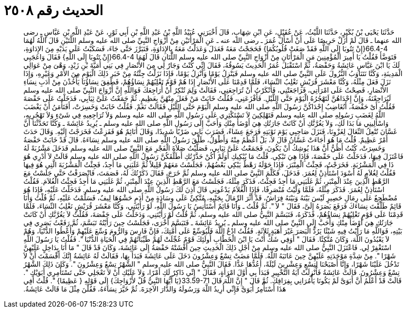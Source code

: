 
= الحديث رقم ٢٥٠٨

[quote.hadith]
حَدَّثَنَا يَحْيَى بْنُ بُكَيْرٍ، حَدَّثَنَا اللَّيْثُ، عَنْ عُقَيْلٍ، عَنِ ابْنِ شِهَابٍ، قَالَ أَخْبَرَنِي عُبَيْدُ اللَّهِ بْنُ عَبْدِ اللَّهِ بْنِ أَبِي ثَوْرٍ، عَنْ عَبْدِ اللَّهِ بْنِ عَبَّاسٍ ـ رضى الله عنهما ـ قَالَ لَمْ أَزَلْ حَرِيصًا عَلَى أَنْ أَسْأَلَ عُمَرَ ـ رضى الله عنه ـ عَنِ الْمَرْأَتَيْنِ مِنْ أَزْوَاجِ النَّبِيِّ صلى الله عليه وسلم اللَّتَيْنِ قَالَ اللَّهُ لَهُمَا ‏66.4-4{‏إِنْ تَتُوبَا إِلَى اللَّهِ فَقَدْ صَغَتْ قُلُوبُكُمَا‏}‏ فَحَجَجْتُ مَعَهُ فَعَدَلَ وَعَدَلْتُ مَعَهُ بِالإِدَاوَةِ، فَتَبَرَّزَ حَتَّى جَاءَ، فَسَكَبْتُ عَلَى يَدَيْهِ مِنَ الإِدَاوَةِ، فَتَوَضَّأَ فَقُلْتُ يَا أَمِيرَ الْمُؤْمِنِينَ مَنِ الْمَرْأَتَانِ مِنْ أَزْوَاجِ النَّبِيِّ صلى الله عليه وسلم اللَّتَانِ قَالَ لَهُمَا ‏66.4-4{‏إِنْ تَتُوبَا إِلَى اللَّهِ‏}‏ فَقَالَ وَاعَجَبِي لَكَ يَا ابْنَ عَبَّاسٍ عَائِشَةُ وَحَفْصَةُ، ثُمَّ اسْتَقْبَلَ عُمَرُ الْحَدِيثَ يَسُوقُهُ، فَقَالَ إِنِّي كُنْتُ وَجَارٌ لِي مِنَ الأَنْصَارِ فِي بَنِي أُمَيَّةَ بْنِ زَيْدٍ، وَهْىَ مِنْ عَوَالِي الْمَدِينَةِ، وَكُنَّا نَتَنَاوَبُ النُّزُولَ عَلَى النَّبِيِّ صلى الله عليه وسلم فَيَنْزِلُ يَوْمًا وَأَنْزِلُ يَوْمًا، فَإِذَا نَزَلْتُ جِئْتُهُ مِنْ خَبَرِ ذَلِكَ الْيَوْمِ مِنَ الأَمْرِ وَغَيْرِهِ، وَإِذَا نَزَلَ فَعَلَ مِثْلَهُ، وَكُنَّا مَعْشَرَ قُرَيْشٍ نَغْلِبُ النِّسَاءَ، فَلَمَّا قَدِمْنَا عَلَى الأَنْصَارِ إِذَا هُمْ قَوْمٌ تَغْلِبُهُمْ نِسَاؤُهُمْ، فَطَفِقَ نِسَاؤُنَا يَأْخُذْنَ مِنْ أَدَبِ نِسَاءِ الأَنْصَارِ، فَصِحْتُ عَلَى امْرَأَتِي، فَرَاجَعَتْنِي، فَأَنْكَرْتُ أَنْ تُرَاجِعَنِي، فَقَالَتْ وَلِمَ تُنْكِرُ أَنْ أُرَاجِعَكَ فَوَاللَّهِ إِنَّ أَزْوَاجَ النَّبِيِّ صلى الله عليه وسلم لَيُرَاجِعْنَهُ، وَإِنَّ إِحْدَاهُنَّ لَتَهْجُرُهُ الْيَوْمَ حَتَّى اللَّيْلِ‏.‏ فَأَفْزَعَنِي، فَقُلْتُ خَابَتْ مَنْ فَعَلَ مِنْهُنَّ بِعَظِيمٍ‏.‏ ثُمَّ جَمَعْتُ عَلَىَّ ثِيَابِي، فَدَخَلْتُ عَلَى حَفْصَةَ فَقُلْتُ أَىْ حَفْصَةُ، أَتُغَاضِبُ إِحْدَاكُنَّ رَسُولَ اللَّهِ صلى الله عليه وسلم الْيَوْمَ حَتَّى اللَّيْلِ فَقَالَتْ نَعَمْ‏.‏ فَقُلْتُ خَابَتْ وَخَسِرَتْ، أَفَتَأْمَنُ أَنْ يَغْضَبَ اللَّهُ لِغَضَبِ رَسُولِهِ صلى الله عليه وسلم فَتَهْلِكِينَ لاَ تَسْتَكْثِرِي عَلَى رَسُولِ اللَّهِ صلى الله عليه وسلم وَلاَ تُرَاجِعِيهِ فِي شَىْءٍ وَلاَ تَهْجُرِيهِ، وَاسْأَلِينِي مَا بَدَا لَكِ، وَلاَ يَغُرَّنَّكِ أَنْ كَانَتْ جَارَتُكِ هِيَ أَوْضَأَ مِنْكِ وَأَحَبَّ إِلَى رَسُولِ اللَّهِ صلى الله عليه وسلم ـ يُرِيدُ عَائِشَةَ ـ وَكُنَّا تَحَدَّثْنَا أَنَّ غَسَّانَ تُنْعِلُ النِّعَالَ لِغَزْوِنَا، فَنَزَلَ صَاحِبِي يَوْمَ نَوْبَتِهِ فَرَجَعَ عِشَاءً، فَضَرَبَ بَابِي ضَرْبًا شَدِيدًا، وَقَالَ أَنَائِمٌ هُوَ فَفَزِعْتُ فَخَرَجْتُ إِلَيْهِ‏.‏ وَقَالَ حَدَثَ أَمْرٌ عَظِيمٌ‏.‏ قُلْتُ مَا هُوَ أَجَاءَتْ غَسَّانُ قَالَ لاَ، بَلْ أَعْظَمُ مِنْهُ وَأَطْوَلُ، طَلَّقَ رَسُولُ اللَّهِ صلى الله عليه وسلم نِسَاءَهُ‏.‏ قَالَ قَدْ خَابَتْ حَفْصَةُ وَخَسِرَتْ، كُنْتُ أَظُنُّ أَنَّ هَذَا يُوشِكُ أَنْ يَكُونَ، فَجَمَعْتُ عَلَىَّ ثِيَابِي، فَصَلَّيْتُ صَلاَةَ الْفَجْرِ مَعَ النَّبِيِّ صلى الله عليه وسلم فَدَخَلَ مَشْرُبَةً لَهُ فَاعْتَزَلَ فِيهَا، فَدَخَلْتُ عَلَى حَفْصَةَ، فَإِذَا هِيَ تَبْكِي‏.‏ قُلْتُ مَا يُبْكِيكِ أَوَلَمْ أَكُنْ حَذَّرْتُكِ أَطَلَّقَكُنَّ رَسُولُ اللَّهِ صلى الله عليه وسلم قَالَتْ لاَ أَدْرِي هُوَ ذَا فِي الْمَشْرُبَةِ‏.‏ فَخَرَجْتُ، فَجِئْتُ الْمِنْبَرَ، فَإِذَا حَوْلَهُ رَهْطٌ يَبْكِي بَعْضُهُمْ، فَجَلَسْتُ مَعَهُمْ قَلِيلاً ثُمَّ غَلَبَنِي مَا أَجِدُ، فَجِئْتُ الْمَشْرُبَةَ الَّتِي هُوَ فِيهَا فَقُلْتُ لِغُلاَمٍ لَهُ أَسْوَدَ اسْتَأْذِنْ لِعُمَرَ‏.‏ فَدَخَلَ، فَكَلَّمَ النَّبِيَّ صلى الله عليه وسلم ثُمَّ خَرَجَ، فَقَالَ ذَكَرْتُكَ لَهُ، فَصَمَتَ، فَانْصَرَفْتُ حَتَّى جَلَسْتُ مَعَ الرَّهْطِ الَّذِينَ عِنْدَ الْمِنْبَرِ، ثُمَّ غَلَبَنِي مَا أَجِدُ فَجِئْتُ، فَذَكَرَ مِثْلَهُ، فَجَلَسْتُ مَعَ الرَّهْطِ الَّذِينَ عِنْدَ الْمِنْبَرِ، ثُمَّ غَلَبَنِي مَا أَجِدُ فَجِئْتُ الْغُلاَمَ‏.‏ فَقُلْتُ اسْتَأْذِنْ لِعُمَرَ‏.‏ فَذَكَرَ مِثْلَهُ، فَلَمَّا وَلَّيْتُ مُنْصَرِفًا، فَإِذَا الْغُلاَمُ يَدْعُونِي قَالَ أَذِنَ لَكَ رَسُولُ اللَّهِ صلى الله عليه وسلم‏.‏ فَدَخَلْتُ عَلَيْهِ، فَإِذَا هُوَ مُضْطَجِعٌ عَلَى رِمَالِ حَصِيرٍ لَيْسَ بَيْنَهُ وَبَيْنَهُ فِرَاشٌ، قَدْ أَثَّرَ الرِّمَالُ بِجَنْبِهِ، مُتَّكِئٌ عَلَى وِسَادَةٍ مِنْ أَدَمٍ حَشْوُهَا لِيفٌ، فَسَلَّمْتُ عَلَيْهِ، ثُمَّ قُلْتُ وَأَنَا قَائِمٌ طَلَّقْتَ نِسَاءَكَ فَرَفَعَ بَصَرَهُ إِلَىَّ، فَقَالَ ‏"‏ لاَ ‏"‏‏.‏ ثُمَّ قُلْتُ ـ وَأَنَا قَائِمٌ أَسْتَأْنِسُ يَا رَسُولَ اللَّهِ، لَوْ رَأَيْتَنِي، وَكُنَّا مَعْشَرَ قُرَيْشٍ نَغْلِبُ النِّسَاءَ، فَلَمَّا قَدِمْنَا عَلَى قَوْمٍ تَغْلِبُهُمْ نِسَاؤُهُمْ، فَذَكَرَهُ، فَتَبَسَّمَ النَّبِيُّ صلى الله عليه وسلم، ثُمَّ قُلْتُ لَوْ رَأَيْتَنِي، وَدَخَلْتُ عَلَى حَفْصَةَ، فَقُلْتُ لاَ يَغُرَّنَّكِ أَنْ كَانَتْ جَارَتُكِ هِيَ أَوْضَأَ مِنْكِ وَأَحَبَّ إِلَى النَّبِيِّ صلى الله عليه وسلم ـ يُرِيدُ عَائِشَةَ ـ فَتَبَسَّمَ أُخْرَى، فَجَلَسْتُ حِينَ رَأَيْتُهُ تَبَسَّمَ، ثُمَّ رَفَعْتُ بَصَرِي فِي بَيْتِهِ، فَوَاللَّهِ مَا رَأَيْتُ فِيهِ شَيْئًا يَرُدُّ الْبَصَرَ غَيْرَ أَهَبَةٍ ثَلاَثَةٍ‏.‏ فَقُلْتُ ادْعُ اللَّهَ فَلْيُوَسِّعْ عَلَى أُمَّتِكَ، فَإِنَّ فَارِسَ وَالرُّومَ وُسِّعَ عَلَيْهِمْ وَأُعْطُوا الدُّنْيَا، وَهُمْ لاَ يَعْبُدُونَ اللَّهَ، وَكَانَ مُتَّكِئًا‏.‏ فَقَالَ ‏"‏ أَوَفِي شَكٍّ أَنْتَ يَا ابْنَ الْخَطَّابِ أُولَئِكَ قَوْمٌ عُجِّلَتْ لَهُمْ طَيِّبَاتُهُمْ فِي الْحَيَاةِ الدُّنْيَا ‏"‏‏.‏ فَقُلْتُ يَا رَسُولَ اللَّهِ اسْتَغْفِرْ لِي‏.‏ فَاعْتَزَلَ النَّبِيُّ صلى الله عليه وسلم مِنْ أَجْلِ ذَلِكَ الْحَدِيثِ حِينَ أَفْشَتْهُ حَفْصَةُ إِلَى عَائِشَةَ، وَكَانَ قَدْ قَالَ ‏"‏ مَا أَنَا بِدَاخِلٍ عَلَيْهِنَّ شَهْرًا ‏"‏‏.‏ مِنْ شِدَّةِ مَوْجَدَتِهِ عَلَيْهِنَّ حِينَ عَاتَبَهُ اللَّهُ‏.‏ فَلَمَّا مَضَتْ تِسْعٌ وَعِشْرُونَ دَخَلَ عَلَى عَائِشَةَ فَبَدَأَ بِهَا، فَقَالَتْ لَهُ عَائِشَةُ إِنَّكَ أَقْسَمْتَ أَنْ لاَ تَدْخُلَ عَلَيْنَا شَهْرًا، وَإِنَّا أَصْبَحْنَا لِتِسْعٍ وَعِشْرِينَ لَيْلَةً، أَعُدُّهَا عَدًّا‏.‏ فَقَالَ النَّبِيُّ صلى الله عليه وسلم ‏"‏ الشَّهْرُ تِسْعٌ وَعِشْرُونَ ‏"‏‏.‏ وَكَانَ ذَلِكَ الشَّهْرُ تِسْعٌ وَعِشْرُونَ‏.‏ قَالَتْ عَائِشَةُ فَأُنْزِلَتْ آيَةُ التَّخْيِيرِ فَبَدَأَ بِي أَوَّلَ امْرَأَةٍ، فَقَالَ ‏"‏ إِنِّي ذَاكِرٌ لَكِ أَمْرًا، وَلاَ عَلَيْكِ أَنْ لاَ تَعْجَلِي حَتَّى تَسْتَأْمِرِي أَبَوَيْكِ ‏"‏‏.‏ قَالَتْ قَدْ أَعْلَمُ أَنَّ أَبَوَىَّ لَمْ يَكُونَا يَأْمُرَانِي بِفِرَاقِكَ‏.‏ ثُمَّ قَالَ ‏"‏ إِنَّ اللَّهَ قَالَ ‏33.59-71{‏يَا أَيُّهَا النَّبِيُّ قُلْ لأَزْوَاجِكَ‏}‏ إِلَى قَوْلِهِ ‏{‏ عَظِيمًا‏}‏ ‏"‏‏.‏ قُلْتُ أَفِي هَذَا أَسْتَأْمِرُ أَبَوَىَّ فَإِنِّي أُرِيدُ اللَّهَ وَرَسُولَهُ وَالدَّارَ الآخِرَةَ‏.‏ ثُمَّ خَيَّرَ نِسَاءَهُ، فَقُلْنَ مِثْلَ مَا قَالَتْ عَائِشَةُ‏.‏